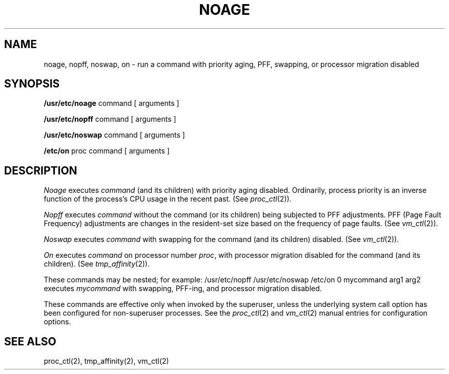 .\" $Copyright:	$
.\" Copyright (c) 1984, 1985, 1986, 1987, 1988, 1989, 1990 
.\" Sequent Computer Systems, Inc.   All rights reserved.
.\"  
.\" This software is furnished under a license and may be used
.\" only in accordance with the terms of that license and with the
.\" inclusion of the above copyright notice.   This software may not
.\" be provided or otherwise made available to, or used by, any
.\" other person.  No title to or ownership of the software is
.\" hereby transferred.
...
.V= $Header: noage.8 1.6 87/06/17 $
.TH NOAGE 8 "\*(V)" "DYNIX"
.SH NAME
noage, nopff, noswap, on \- run a command with priority aging, PFF, swapping, or processor migration disabled
.SH SYNOPSIS
.B /usr/etc/noage
command [ arguments ]
.PP
.B /usr/etc/nopff
command [ arguments ]
.PP
.B /usr/etc/noswap
command [ arguments ]
.PP
.B /etc/on
proc command [ arguments ]
.SH DESCRIPTION
.I Noage
executes
.I command
(and its children) with priority aging disabled.
Ordinarily, process priority is an
inverse function of the process's CPU usage in the recent past.
(See
.IR proc_ctl (2)).
.PP
.I Nopff
executes
.I command
without the command (or its children) being subjected to PFF adjustments.
PFF (Page Fault Frequency) adjustments are changes in the resident-set size
based on the frequency of page faults.
(See
.IR vm_ctl (2)).
.PP
.I Noswap
executes
.I command
with swapping for the command (and its children) disabled.
(See
.IR vm_ctl (2)).
.PP
.I On
executes
.I command
on processor number
.IR proc ,
with processor migration disabled for the command (and its children).
(See
.IR tmp_affinity (2)).
.PP
These commands may be nested; for example:
.Ps
/usr/etc/nopff /usr/etc/noswap /etc/on 0 mycommand arg1 arg2
.Pe
executes
.I mycommand
with swapping, PFF-ing, and processor migration disabled.
.PP
These commands are effective only when invoked by the superuser,
unless the underlying system call option has been configured for
non-superuser processes.
See the
.IR proc_ctl (2)
and
.IR vm_ctl (2)
manual entries for configuration options.
.SH "SEE ALSO"
proc_ctl(2), tmp_affinity(2), vm_ctl(2)
